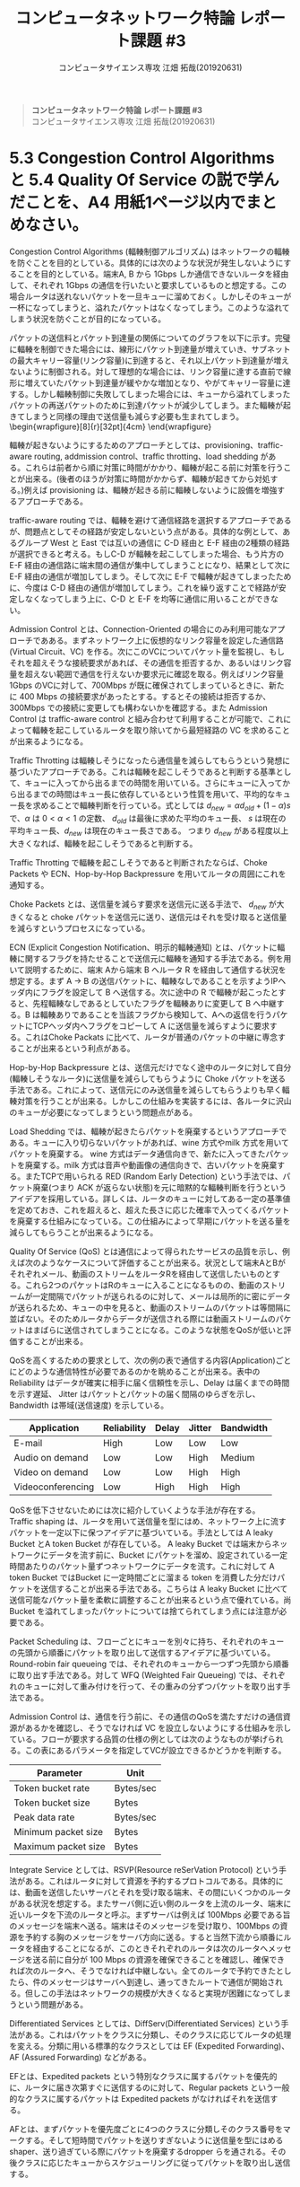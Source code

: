 #+TITLE: コンピュータネットワーク特論 レポート課題 #3
#+AUTHOR: コンピュータサイエンス専攻 江畑 拓哉(201920631)
# This is a Bibtex reference
#+OPTIONS: ':nil *:t -:t ::t <:t H:3 \n:t arch:headline ^:nil
#+OPTIONS: author:t broken-links:nil c:nil creator:nil
#+OPTIONS: d:(not "LOGBOOK") date:nil e:nil email:nil f:t inline:t num:t
#+OPTIONS: p:nil pri:nil prop:nil stat:t tags:t tasks:t tex:t
#+OPTIONS: timestamp:nil title:nil toc:nil todo:t |:t
#+LANGUAGE: ja
#+SELECT_TAGS: export
#+EXCLUDE_TAGS: noexport
#+CREATOR: Emacs 26.2 (Org mode 9.2.3)
#+LATEX_CLASS: extarticle
#+LATEX_CLASS_OPTIONS: [a4paper, dvipdfmx, 8pt, twocolumn]
#+LATEX_HEADER: \usepackage{amsmath, amssymb, bm}
#+LATEX_HEADER: \usepackage{graphics}
#+LATEX_HEADER: \usepackage{color}
#+LATEX_HEADER: \usepackage{times}
#+LATEX_HEADER: \usepackage{longtable}
#+LATEX_HEADER: \usepackage{minted}
#+LATEX_HEADER: \usepackage{fancyvrb}
#+LATEX_HEADER: \usepackage{indentfirst}
#+LATEX_HEADER: \usepackage{pxjahyper}
#+LATEX_HEADER: \usepackage[utf8]{inputenc}
#+LATEX_HEADER: \usepackage[backend=biber, bibencoding=utf8, style=authoryear]{biblatex}
#+LATEX_HEADER: \usepackage[top=1truemm, bottom=3truemm, left=1truemm, right=1truemm]{geometry}
#+LATEX_HEADER: \usepackage{ascmac}
#+LATEX_HEADER: \usepackage{algorithm}
#+LATEX_HEADER: \usepackage{algorithmic}
#+LATEX_HEADER: \addbibresource{reference.bib}
#+LATEX_HEADER: \usepackage{wrapfig}
#+DESCRIPTION:
#+KEYWORDS:
#+STARTUP: indent overview inlineimages
#+BEGIN_QUOTE
*コンピュータネットワーク特論 レポート課題 #3*
コンピュータサイエンス専攻 江畑 拓哉(201920631)
#+END_QUOTE
* 5.3 Congestion Control Algorithms と 5.4 Quality Of Service の説で学んだことを、A4 用紙1ページ以内でまとめなさい。
Congestion Control Algorithms (輻輳制御アルゴリズム) はネットワークの輻輳を防ぐことを目的としている。具体的には次のような状況が発生しないようにすることを目的としている。端末A, B から 1Gbps しか通信できないルータを経由して、それぞれ 1Gbps の通信を行いたいと要求しているものと想定する。この場合ルータは送れないパケットを一旦キューに溜めておく。しかしそのキューが一杯になってしまうと、溢れたパケットはなくなってしまう。このような溢れてしまう状況を防ぐことが目的になっている。
  
パケットの送信料とパケット到達量の関係についてのグラフを以下に示す。完璧に輻輳を制御できた場合には、線形にパケット到達量が増えていき、サブネットの最大キャリー容量(リンク容量)に到達すると、それ以上パケット到達量が増えないように制御される。対して理想的な場合には、リンク容量に達する直前で線形に増えていたパケット到達量が緩やかな増加となり、やがてキャリー容量に達する。しかし輻輳制御に失敗してしまった場合には、キューから溢れてしまったパケットの再送パケットのために到達パケットが減少してしまう。また輻輳が起きてしまうと同様の理由で送信量も減らす必要も生まれてしまう。\begin{wrapfigure}[8]{r}[32pt]{4cm}\includegraphics[height=2cm]{performance_degradation.png} \end{wrapfigure} 

輻輳が起きないようにするためのアプローチとしては、provisioning、traffic-aware routing, addmission control、traffic throtting、load shedding がある。これらは前者から順に対策に時間がかかり、輻輳が起こる前に対策を行うことが出来る。(後者のほうが対策に時間がかからず、輻輳が起きてから対処する。)例えば provisioning は、輻輳が起きる前に輻輳しないように設備を増強するアプローチである。

traffic-aware routing では、輻輳を避けて通信経路を選択するアプローチであるが、問題点としてその経路が安定しないという点がある。具体的な例として、あるグループ West と East では互いの通信に C-D 経由と E-F 経由の2種類の経路が選択できると考える。もしC-D  が輻輳を起こしてしまった場合、もう片方の E-F 経由の通信路に端末間の通信が集中してしまうことになり、結果として次に E-F 経由の通信が増加してしまう。そして次に E-F で輻輳が起きてしまったために、今度は C-D 経由の通信が増加してしまう。これを繰り返すことで経路が安定しなくなってしまう上に、C-D と E-F を均等に通信に用いることができない。
  
Admission Control とは、Connection-Oriented の場合にのみ利用可能なアプローチであある。まずネットワーク上に仮想的なリンク容量を設定した通信路 (Virtual Circuit、VC) を作る。次にこのVCについてパケット量を監視し、もしそれを超えそうな接続要求があれば、その通信を拒否するか、あるいはリンク容量を超えない範囲で通信を行えないか要求元に確認を取る。例えばリンク容量1Gbps のVCに対して、700Mbps が既に確保されてしまっているときに、新たに 400 Mbps の接続要求があったとする。するとその接続は拒否するか、300Mbps での接続に変更しても構わないかを確認する。また Admission Control は traffic-aware control と組み合わせて利用することが可能で、これによって輻輳を起こしているルータを取り除いてから最短経路の VC を求めることが出来るようになる。

Traffic Throtting は輻輳しそうになったら通信量を減らしてもらうという発想に基づいたアプローチである。これは輻輳を起こしそうであると判断する基準として、キューに入ってから出るまでの時間を用いている。さらにキューに入ってから出るまでの時間はキュー長に依存しているという性質を用いて、平均的なキュー長を求めることで輻輳判断を行っている。式としては $d_{new} = \alpha d_{old} + (1- \alpha) s$ で、$\alpha$ は $0 < \alpha < 1$ の定数、 $d_{old}$ は最後に求めた平均のキュー長、 $s$ は現在の平均キュー長、$d_{new}$ は現在のキュー長さである。 つまり $d_{new}$ がある程度以上大きくなれば、輻輳を起こしそうであると判断する。

Traffic Throtting で輻輳を起こしそうであると判断されたならば、Choke Packets や ECN、Hop-by-Hop Backpressure を用いてルータの周囲にこれを通知する。

Choke Packets とは、送信量を減らす要求を送信元に送る手法で、 $d_{new}$ が大きくなると choke パケットを送信元に送り、送信元はそれを受け取ると送信量を減らすというプロセスになっている。

ECN (Explicit Congestion Notification、明示的輻輳通知) とは、パケットに輻輳に関するフラグを持たせることで送信元に輻輳を通知する手法である。例を用いて説明するために、端末 Aから端末 B へルータ R を経由して通信する状況を想定する。まず A $\rightarrow$ B の送信パケットに、輻輳なしであることを示すようIPヘッダ内にフラグを設定して B へ送信する。次に途中の R で輻輳が起こったとすると、先程輻輳なしであるとしていたフラグを輻輳ありに変更して B へ中継する。B は輻輳ありであることを当該フラグから検知して、Aへの返信を行うパケットにTCPヘッダ内へフラグをコピーして A に送信量を減らすように要求する。これはChoke Packats に比べて、ルータが普通のパケットの中継に専念することが出来るという利点がある。

Hop-by-Hop Backpressure とは、送信元だけでなく途中のルータに対して自分(輻輳しそうなルータ)に送信量を減らしてもらうように Choke パケットを送る手法である。これによって、送信元にのみ送信量を減らしてもらうよりも早く輻輳対策を行うことが出来る。しかしこの仕組みを実装するには、各ルータに沢山のキューが必要になってしまうという問題点がある。

Load Shedding では、輻輳が起きたらパケットを廃棄するというアプローチである。キューに入り切らないパケットがあれば、wine 方式やmilk 方式を用いてパケットを廃棄する。 wine 方式はデータ通信向きで、新たに入ってきたパケットを廃棄する。milk 方式は音声や動画像の通信向きで、古いパケットを廃棄する。またTCPで用いられる RED (Random Early Detection) という手法では、パケット廃棄(つまり ACK が返らない状態)を元に暗黙的な輻輳判断を行うというアイデアを採用している。詳しくは、ルータのキューに対してある一定の基準値を定めておき、これを超えると、超えた長さに応じた確率で入ってくるパケットを廃棄する仕組みになっている。この仕組みによって早期にパケットを送る量を減らしてもらうことが出来るようになる。

Quality Of Service (QoS) とは通信によって得られたサービスの品質を示し、例えば次のようなケースについて評価することが出来る。状況として端末AとBがそれぞれメール、動画のストリームをルータRを経由して送信したいものとする。これら2つのパケットはRのキューに入ることになるものの、動画のストリームが一定間隔でパケットが送られるのに対して、メールは局所的に密にデータが送られるため、キューの中を見ると、動画のストリームのパケットは等間隔に並ばない。そのためルータからデータが送信される際には動画ストリームのパケットはまばらに送信されてしまうことになる。このような状態をQoSが低いと評価することが出来る。

QoSを高くするための要求として、次の例の表で通信する内容(Application)ごとにどのような通信特性が必要であるのかを眺めることが出来る。表中の Reliability はデータが確実に相手に届く信頼性を示し、Delay は届くまでの時間を示す遅延、 Jitter はパケットとパケットの届く間隔のゆらぎを示し、Bandwidth は帯域(送信速度) を示している。
#+ATTR_LATEX: :environment tabular :align |c|c|c|c|c|
|-------------------+-------------+--------+--------+-----------|
| Application       | Reliability | Delay  | Jitter | Bandwidth |
|-------------------+-------------+--------+--------+-----------|
| E-mail            | High        | Low    | Low    | Low       |
| Audio on demand   | Low         | Low    | High   | Medium    |
| Video on demand   | Low         | Low    | High   | High      |
| Videoconferencing | Low         | High   | High   | High      |
|-------------------+-------------+--------+--------+-----------|
QoSを低下させないためには次に紹介していくような手法が存在する。
Traffic shaping は、ルータを用いて送信量を型にはめ、ネットワーク上に流すパケットを一定以下に保つアイデアに基づいている。手法としては A leaky Bucket とA token Bucket が存在している。 A leaky Bucket では端末からネットワークにデータを流す前に、Bucket にパケットを溜め、設定されている一定時間あたりのパケット量ずつネットワークにデータを流す。これに対して A token Bucket ではBucket に一定時間ごとに溜まる token を消費した分だけパケットを送信することが出来る手法である。こちらは A leaky Bucket に比べて送信可能なパケット量を柔軟に調整することが出来るという点で優れている。尚 Bucket を溢れてしまったパケットについては捨てられてしまう点には注意が必要である。

Packet Scheduling は、フローごとにキューを別々に持ち、それぞれのキューの先頭から順番にパケットを取り出して送信するアイデアに基づいている。Round-robin fair queueing では、それぞれのキューから一つずつ先頭から順番に取り出す手法である。対して WFQ (Weighted Fair Queueing) では、それぞれのキューに対して重み付けを行って、その重みの分ずつパケットを取り出す手法である。

Admission Control は、通信を行う前に、その通信のQoSを満たすだけの通信資源があるかを確認し、そうでなければ VC を設立しないようにする仕組みを示している。フローが要求する品質の仕様の例としては次のようなものが挙げられる。この表にあるパラメータを指定してVCが設立できるかどうかを判断する。
#+ATTR_LATEX: :environment tabular :align |c|c|
|---------------------+-----------|
| Parameter           | Unit      |
|---------------------+-----------|
| Token bucket rate   | Bytes/sec |
| Token bucket size   | Bytes     |
| Peak data rate      | Bytes/sec |
| Minimum packet size | Bytes     |
| Maximum packet size | Bytes     |
|---------------------+-----------|
Integrate Service としては、RSVP(Resource reSerVation Protocol) という手法がある。これはルータに対して資源を予約するプロトコルである。具体的には、動画を送信したいサーバとそれを受け取る端末、その間にいくつかのルータがある状況を想定する。またサーバ側に近い側のルータを上流のルータ、端末に近いルータを下流のルータと呼ぶ。まずサーバは例えば 100Mbps 必要である旨のメッセージを端末へ送る。端末はそのメッセージを受け取り、100Mbps の資源を予約する胸のメッセージをサーバ方向に送る。すると当然下流から順番にルータを経由することになるが、このときそれぞれのルータは次のルータへメッセージを送る前に自分が 100 Mbps の資源を確保できることを確認し、確保できれば次のルータへ、そうでなければ中継しない。全てのルータで予約できたとしたら、件のメッセージはサーバへ到達し、通ってきたルートで通信が開始される。但しこの手法はネットワークの規模が大きくなると実現が困難になってしまうという問題がある。

Differentiated Services としては、DiffServ(Differentiated Services) という手法がある。これはパケットをクラスに分類し、そのクラスに応じてルータの処理を変える。分類に用いる標準的なクラスとしては EF (Expedited Forwarding)、AF (Assured Forwarding) などがある。

EFとは、Expedited packets という特別なクラスに属するパケットを優先的に、ルータに届き次第すぐに送信するのに対して、Regular packets という一般的なクラスに属するパケットは Expedited packets がなければそれを送信する。

AFとは、まずパケットを優先度ごとに4つのクラスに分類しそのクラス番号をマークする。そして短時間でパケットを送りすぎないように送信量を型にはめるshaper、送り過ぎている際にパケットを廃棄するdropper らを通される。その後クラスに応じたキューからスケジューリングに従ってパケットを取り出し送信する。
